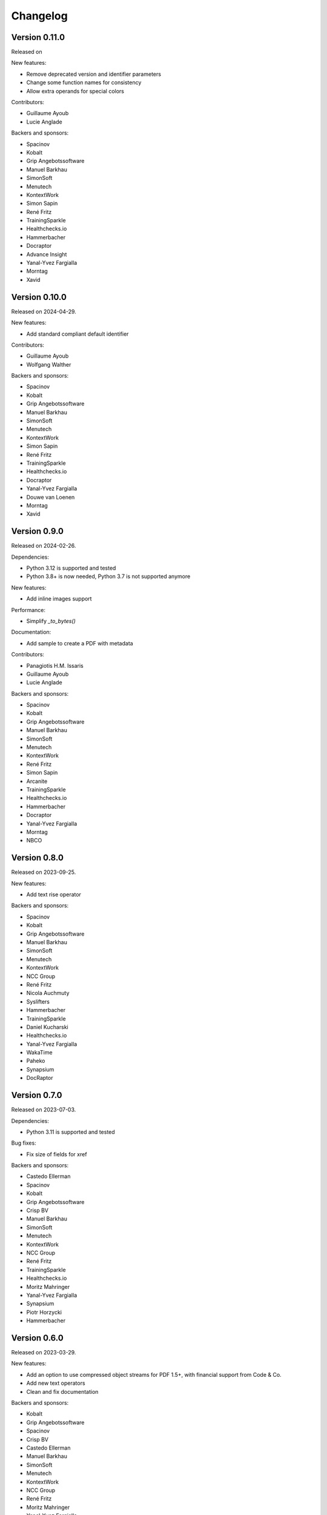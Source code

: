 Changelog
=========


Version 0.11.0
--------------

Released on

New features:

* Remove deprecated version and identifier parameters
* Change some function names for consistency
* Allow extra operands for special colors

Contributors:

* Guillaume Ayoub
* Lucie Anglade

Backers and sponsors:

* Spacinov
* Kobalt
* Grip Angebotssoftware
* Manuel Barkhau
* SimonSoft
* Menutech
* KontextWork
* Simon Sapin
* René Fritz
* TrainingSparkle
* Healthchecks.io
* Hammerbacher
* Docraptor
* Advance Insight
* Yanal-Yvez Fargialla
* Morntag
* Xavid


Version 0.10.0
--------------

Released on 2024-04-29.

New features:

* Add standard compliant default identifier

Contributors:

* Guillaume Ayoub
* Wolfgang Walther

Backers and sponsors:

* Spacinov
* Kobalt
* Grip Angebotssoftware
* Manuel Barkhau
* SimonSoft
* Menutech
* KontextWork
* Simon Sapin
* René Fritz
* TrainingSparkle
* Healthchecks.io
* Docraptor
* Yanal-Yvez Fargialla
* Douwe van Loenen
* Morntag
* Xavid


Version 0.9.0
-------------

Released on 2024-02-26.

Dependencies:

* Python 3.12 is supported and tested
* Python 3.8+ is now needed, Python 3.7 is not supported anymore

New features:

* Add inline images support

Performance:

* Simplify `_to_bytes()`

Documentation:

* Add sample to create a PDF with metadata

Contributors:

* Panagiotis H.M. Issaris
* Guillaume Ayoub
* Lucie Anglade

Backers and sponsors:

* Spacinov
* Kobalt
* Grip Angebotssoftware
* Manuel Barkhau
* SimonSoft
* Menutech
* KontextWork
* René Fritz
* Simon Sapin
* Arcanite
* TrainingSparkle
* Healthchecks.io
* Hammerbacher
* Docraptor
* Yanal-Yvez Fargialla
* Morntag
* NBCO


Version 0.8.0
-------------

Released on 2023-09-25.

New features:

* Add text rise operator

Backers and sponsors:

* Spacinov
* Kobalt
* Grip Angebotssoftware
* Manuel Barkhau
* SimonSoft
* Menutech
* KontextWork
* NCC Group
* René Fritz
* Nicola Auchmuty
* Syslifters
* Hammerbacher
* TrainingSparkle
* Daniel Kucharski
* Healthchecks.io
* Yanal-Yvez Fargialla
* WakaTime
* Paheko
* Synapsium
* DocRaptor


Version 0.7.0
-------------

Released on 2023-07-03.

Dependencies:

* Python 3.11 is supported and tested

Bug fixes:

* Fix size of fields for xref

Backers and sponsors:

* Castedo Ellerman
* Spacinov
* Kobalt
* Grip Angebotssoftware
* Crisp BV
* Manuel Barkhau
* SimonSoft
* Menutech
* KontextWork
* NCC Group
* René Fritz
* TrainingSparkle
* Healthchecks.io
* Moritz Mahringer
* Yanal-Yvez Fargialla
* Synapsium
* Piotr Horzycki
* Hammerbacher


Version 0.6.0
-------------

Released on 2023-03-29.

New features:

* Add an option to use compressed object streams for PDF 1.5+, with financial support from Code & Co.
* Add new text operators
* Clean and fix documentation

Backers and sponsors:

* Kobalt
* Grip Angebotssoftware
* Spacinov
* Crisp BV
* Castedo Ellerman
* Manuel Barkhau
* SimonSoft
* Menutech
* KontextWork
* NCC Group
* René Fritz
* Moritz Mahringer
* Yanal-Yvez Fargialla
* Piotr Horzycki
* Healthchecks.io
* Hammerbacher
* TrainingSparkle
* Synapsium



Version 0.5.0
-------------

Released on 2022-10-11.

New features:

* Add the PDF.page_references property
* Revert the PDF.pages['Kids'] behavior to be backwards compatible with version 0.3.0

Backers and sponsors:

* Grip Angebotssoftware
* Manuel Barkhau
* Crisp BV
* SimonSoft
* Menutech
* Spacinov
* KontextWork
* René Fritz
* NCC Group
* Kobalt
* Tom Pohl
* John R Ellis
* Moritz Mahringer
* Yanal-Yvez Fargialla
* Gábor
* Piotr Horzycki
* Andrew Ittner


Version 0.4.0
-------------

Released on 2022-10-11.

New features:

* Allow nth page’s reference to be retrieved using PDF.pages['Kids'][n]

Backers and sponsors:

* Grip Angebotssoftware
* Manuel Barkhau
* Crisp BV
* SimonSoft
* Menutech
* Spacinov
* KontextWork
* René Fritz
* NCC Group
* Kobalt
* Tom Pohl
* John R Ellis
* Moritz Mahringer
* Yanal-Yvez Fargialla
* Gábor
* Piotr Horzycki
* Andrew Ittner


Version 0.3.0
-------------

Released on 2022-09-19.

New features:

* Support marked content
* Allow version and ID to be specified when initializing PDF objects

Contributors:

* Guillaume Ayoub

Backers and sponsors:

* Grip Angebotssoftware
* Manuel Barkhau
* Crisp BV
* SimonSoft
* Menutech
* Spacinov
* KontextWork
* René Fritz
* NCC Group
* Kobalt
* Tom Pohl
* John R Ellis
* Moritz Mahringer
* Gábor
* Piotr Horzycki
* Andrew Ittner


Version 0.2.0
-------------

Released on 2022-05-23.

Dependencies:

* Python 3.7+ is now needed, Python 3.6 is not supported anymore

New features:

* `d0be36b <https://github.com/CourtBouillon/pydyf/commit/d0be36b>`_:
  Allow to set PDF version
* `879261c <https://github.com/CourtBouillon/pydyf/commit/879261c>`_:
  Allow to set PDF identifier

Contributors:

* Guillaume Ayoub

Backers and sponsors:

* Grip Angebotssoftware
* Manuel Barkhau
* Crisp BV
* SimonSoft
* Menutech
* Spacinov
* KontextWork
* René Fritz
* Kobalt
* NCC Group
* Des images et des mots
* Nathalie Gutton
* Andreas Zettl
* Tom Pohl
* Moritz Mahringer
* Florian Demmer
* Yanal-Yvez Fargialla
* Gábor
* Piotr Horzycki


Version 0.1.2
-------------

Released on 2021-10-30.

Bug fixes:

* `#9 <https://github.com/CourtBouillon/pydyf/pull/9>`_:
  Implement escaping for Strings

Contributors:

* Guillaume Ayoub
* Rian McGuire

Backers and sponsors:

* Grip Angebotssoftware
* SimonSoft
* Menutech
* Manuel Barkhau
* Simon Sapin
* KontextWork
* René Fritz
* Maykin Media
* NCC Group
* Crisp BV
* Des images et des mots
* Andreas Zettl
* Nathalie Gutton
* Tom Pohl
* Moritz Mahringer
* Florian Demmer
* Yanal-Yvez Fargialla
* G. Allard
* Gábor


Version 0.1.1
-------------

Released on 2021-08-22.

Bug fixes:

* `0f7c8e9 <https://github.com/CourtBouillon/pydyf/commit/0f7c8e9>`_:
  Fix string encoding

Contributors:

* Guillaume Ayoub

Backers and sponsors:

* Grip Angebotssoftware
* PDF Blocks
* SimonSoft
* Menutech
* Manuel Barkhau
* Simon Sapin
* KontextWork
* René Fritz
* Maykin Media
* NCC Group
* Des images et des mots
* Andreas Zettl
* Nathalie Gutton
* Tom Pohl
* Moritz Mahringer
* Florian Demmer
* Yanal-Yvez Fargialla


Version 0.1.0
-------------

Released on 2021-08-21.

Bug fixes:

* `#8 <https://github.com/CourtBouillon/pydyf/issues/8>`_:
  Don’t use sys.stdout.buffer as default write object

Contributors:

* Guillaume Ayoub

Backers and sponsors:

* Grip Angebotssoftware
* PDF Blocks
* SimonSoft
* Menutech
* Manuel Barkhau
* Simon Sapin
* KontextWork
* René Fritz
* Maykin Media
* NCC Group
* Des images et des mots
* Andreas Zettl
* Nathalie Gutton
* Tom Pohl
* Moritz Mahringer
* Florian Demmer
* Yanal-Yvez Fargialla


Version 0.0.3
-------------

Released on 2021-04-22.

New features:

* Support text rendering

Contributors:

* Guillaume Ayoub

Backers and sponsors:

* PDF Blocks
* SimonSoft
* Menutech
* Simon Sapin
* Manuel Barkhau
* Andreas Zettl
* Nathalie Gutton
* Tom Pohl
* René Fritz
* Moritz Mahringer
* Florian Demmer
* KontextWork
* Michele Mostarda


Version 0.0.2
-------------

Released on 2021-03-13.

New features:

* Support linecap style
* Support line join et miter limit
* Add more cubic Bézier curve options

Bug fixes:

* Don’t include EOL in dictionary length
* Add a second binary line in PDF

Contributors:

* Guillaume Ayoub
* Lucie Anglade
* Alexander Schrijver
* Kees Cook

Backers and sponsors:

* PDF Blocks
* SimonSoft
* Menutech
* Simon Sapin
* Manuel Barkhau
* Andreas Zettl
* Nathalie Gutton
* Tom Pohl
* René Fritz
* Moritz Mahringer
* Florian Demmer
* KontextWork
* Michele Mostarda


Version 0.0.1
-------------

Released on 2020-12-06.

Initial release.

Contributors:

* Guillaume Ayoub
* Lucie Anglade

Backers and sponsors:

* PDF Blocks
* SimonSoft
* Menutech
* Simon Sapin
* Nathalie Gutton
* Andreas Zetti
* Tom Pohl
* Florian Demmer
* Moritz Mahringer
